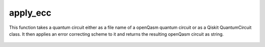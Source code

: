 apply_ecc
========================

This function takes a quantum circuit either as a file name of a openQasm quantum circuit or as a Qiskit QuantumCircuit
class. It then applies an error correcting scheme to it and returns the resulting openQasm circuit as string.

    .. autofunction:: mqt.qecc.apply_ecc
